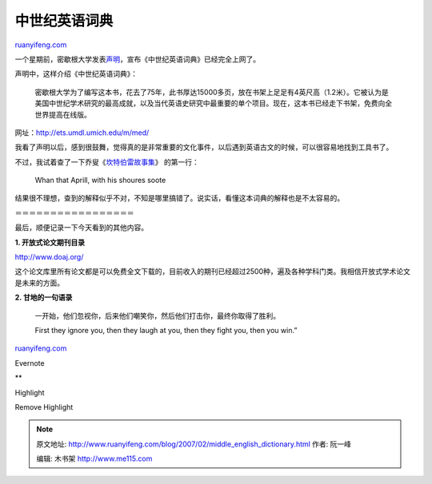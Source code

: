 .. _200702_middle_english_dictionary:

中世纪英语词典
=================================

`ruanyifeng.com <http://www.ruanyifeng.com/blog/2007/02/middle_english_dictionary.html>`__

一个星期前，密歇根大学发表\ `声明 <http://www.ns.umich.edu/htdocs/releases/story.php?id=3125>`__\ ，宣布《中世纪英语词典》已经完全上网了。

声明中，这样介绍《中世纪英语词典》：

    密歇根大学为了编写这本书，花去了75年，此书厚达15000多页，放在书架上足足有4英尺高（1.2米）。它被认为是美国中世纪学术研究的最高成就，以及当代英语史研究中最重要的单个项目。现在，这本书已经走下书架，免费向全世界提高在线版。

网址：\ `http://ets.umdl.umich.edu/m/med/ <http://ets.umdl.umich.edu/m/med/>`__

我看了声明以后，感到很鼓舞，觉得真的是非常重要的文化事件，以后遇到英语古文的时候，可以很容易地找到工具书了。

不过，我试着查了一下乔叟《\ `坎特伯雷故事集 <http://www.ruanyifeng.com/blog/2006/07/geoffrey_chaucer.html>`__\ 》
的第一行：

    Whan that Aprill, with his shoures soote

结果很不理想，查到的解释似乎不对，不知是哪里搞错了。说实话，看懂这本词典的解释也是不太容易的。

＝＝＝＝＝＝＝＝＝＝＝＝＝＝＝＝＝

最后，顺便记录一下今天看到的其他内容。

**1. 开放式论文期刊目录**

`http://www.doaj.org/ <http://www.doaj.org/>`__

这个论文库里所有论文都是可以免费全文下载的，目前收入的期刊已经超过2500种，遍及各种学科门类。我相信开放式学术论文是未来的方面。

**2. 甘地的一句语录**

    一开始，他们忽视你，后来他们嘲笑你，然后他们打击你，最终你取得了胜利。

    First they ignore you, then they laugh at you, then they fight you,
    then you win.”

`ruanyifeng.com <http://www.ruanyifeng.com/blog/2007/02/middle_english_dictionary.html>`__

Evernote

**

Highlight

Remove Highlight

.. note::
    原文地址: http://www.ruanyifeng.com/blog/2007/02/middle_english_dictionary.html 
    作者: 阮一峰 

    编辑: 木书架 http://www.me115.com